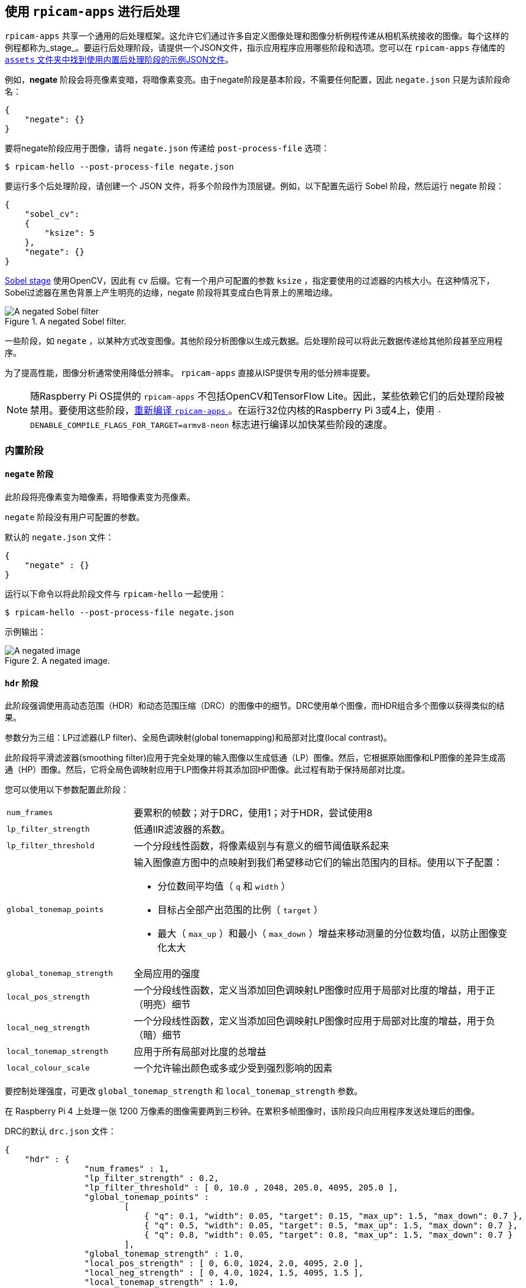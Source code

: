 [[post-processing-with-rpicam-apps]]
== 使用 `rpicam-apps` 进行后处理

`rpicam-apps` 共享一个通用的后处理框架。这允许它们通过许多自定义图像处理和图像分析例程传递从相机系统接收的图像。每个这样的例程都称为_stage_。要运行后处理阶段，请提供一个JSON文件，指示应用程序应用哪些阶段和选项。您可以在 `rpicam-apps` 存储库的 https://github.com/raspberrypi/rpicam-apps/tree/main/assets[ `assets` 文件夹中找到使用内置后处理阶段的示例JSON文件]。

例如，**negate** 阶段会将亮像素变暗，将暗像素变亮。由于negate阶段是基本阶段，不需要任何配置，因此 `negate.json` 只是为该阶段命名：

[source,json]
----
{
    "negate": {}
}
----

要将negate阶段应用于图像，请将 `negate.json` 传递给 `post-process-file` 选项：

[source,console]
----
$ rpicam-hello --post-process-file negate.json
----

要运行多个后处理阶段，请创建一个 JSON 文件，将多个阶段作为顶层键。例如，以下配置先运行 Sobel 阶段，然后运行 negate 阶段：

[source,json]
----
{
    "sobel_cv":
    {
        "ksize": 5
    },
    "negate": {}
}
----

xref:camera_software.adoc#sobel_cv-stage[Sobel stage] 使用OpenCV，因此有 `cv` 后缀。它有一个用户可配置的参数 `ksize` ，指定要使用的过滤器的内核大小。在这种情况下，Sobel过滤器在黑色背景上产生明亮的边缘，negate 阶段将其变成白色背景上的黑暗边缘。

.A negated Sobel filter.
image::images/sobel_negate.jpg[A negated Sobel filter]

一些阶段，如 `negate` ，以某种方式改变图像。其他阶段分析图像以生成元数据。后处理阶段可以将此元数据传递给其他阶段甚至应用程序。

为了提高性能，图像分析通常使用降低分辨率。 `rpicam-apps` 直接从ISP提供专用的低分辨率提要。

NOTE: 随Raspberry Pi OS提供的 `rpicam-apps` 不包括OpenCV和TensorFlow Lite。因此，某些依赖它们的后处理阶段被禁用。要使用这些阶段，xref:camera_software.adoc#build-libcamera-and-rpicam-apps[重新编译 `rpicam-apps` ]。在运行32位内核的Raspberry Pi 3或4上，使用 `-DENABLE_COMPILE_FLAGS_FOR_TARGET=armv8-neon` 标志进行编译以加快某些阶段的速度。

[[built-in-stages]]
=== 内置阶段

[[negate-stage]]
==== `negate` 阶段

此阶段将亮像素变为暗像素，将暗像素变为亮像素。

`negate` 阶段没有用户可配置的参数。

默认的 `negate.json` 文件：

[source,json]
----
{
    "negate" : {}
}
----

运行以下命令以将此阶段文件与 `rpicam-hello` 一起使用：

[source,console]
----
$ rpicam-hello --post-process-file negate.json
----

示例输出：

.A negated image.
image::images/negate.jpg[A negated image]

[[hdr-stage]]
==== `hdr` 阶段

此阶段强调使用高动态范围（HDR）和动态范围压缩（DRC）的图像中的细节。DRC使用单个图像，而HDR组合多个图像以获得类似的结果。

参数分为三组：LP过滤器(LP filter)、全局色调映射(global tonemapping)和局部对比度(local contrast)。

此阶段将平滑滤波器(smoothing filter)应用于完全处理的输入图像以生成低通（LP）图像。然后，它根据原始图像和LP图像的差异生成高通（HP）图像。然后，它将全局色调映射应用于LP图像并将其添加回HP图像。此过程有助于保持局部对比度。

您可以使用以下参数配置此阶段：

[cols="1,3a"]
|===
|  `num_frames` 
| 要累积的帧数；对于DRC，使用1；对于HDR，尝试使用8
|  `lp_filter_strength` 
| 低通IIR滤波器的系数。
|  `lp_filter_threshold` 
| 一个分段线性函数，将像素级别与有意义的细节阈值联系起来
|  `global_tonemap_points` 
| 输入图像直方图中的点映射到我们希望移动它们的输出范围内的目标。使用以下子配置：

* 分位数间平均值（ `q` 和 `width` ）
* 目标占全部产出范围的比例（ `target` ）
* 最大（ `max_up` ）和最小（ `max_down` ）增益来移动测量的分位数均值，以防止图像变化太大
|  `global_tonemap_strength` 
| 全局应用的强度
|  `local_pos_strength` 
| 一个分段线性函数，定义当添加回色调映射LP图像时应用于局部对比度的增益，用于正（明亮）细节
|  `local_neg_strength` 
| 一个分段线性函数，定义当添加回色调映射LP图像时应用于局部对比度的增益，用于负（暗）细节
|  `local_tonemap_strength` 
| 应用于所有局部对比度的总增益
|  `local_colour_scale` 
| 一个允许输出颜色或多或少受到强烈影响的因素
|===

要控制处理强度，可更改 `global_tonemap_strength` 和 `local_tonemap_strength` 参数。

在 Raspberry Pi 4 上处理一张 1200 万像素的图像需要两到三秒钟。在累积多帧图像时，该阶段只向应用程序发送处理后的图像。

DRC的默认 `drc.json` 文件：

[source,json]
----
{
    "hdr" : {
		"num_frames" : 1,
		"lp_filter_strength" : 0.2,
		"lp_filter_threshold" : [ 0, 10.0 , 2048, 205.0, 4095, 205.0 ],
		"global_tonemap_points" :
			[
			    { "q": 0.1, "width": 0.05, "target": 0.15, "max_up": 1.5, "max_down": 0.7 },
			    { "q": 0.5, "width": 0.05, "target": 0.5, "max_up": 1.5, "max_down": 0.7 },
			    { "q": 0.8, "width": 0.05, "target": 0.8, "max_up": 1.5, "max_down": 0.7 }
			],
		"global_tonemap_strength" : 1.0,
		"local_pos_strength" : [ 0, 6.0, 1024, 2.0, 4095, 2.0 ],
		"local_neg_strength" : [ 0, 4.0, 1024, 1.5, 4095, 1.5 ],
		"local_tonemap_strength" : 1.0,
		"local_colour_scale" : 0.9
    }
}
----

示例：

.未经DRC处理的图像
image::images/nodrc.jpg[没有DRC处理的图像]

运行以下命令以将此阶段文件与 `rpicam-still` 一起使用：

[source,console]
----
$ rpicam-still -o test.jpg --post-process-file drc.json
----

.经过DRC处理的图像
image::images/drc.jpg[图像与DRC处理]

HDR的默认 `hdr.json` 文件：

[source,json]
----
{
    "hdr" : {
		"num_frames" : 8,
		"lp_filter_strength" : 0.2,
		"lp_filter_threshold" : [ 0, 10.0 , 2048, 205.0, 4095, 205.0 ],
		"global_tonemap_points" :
			[
			    { "q": 0.1, "width": 0.05, "target": 0.15, "max_up": 5.0, "max_down": 0.5 },
			    { "q": 0.5, "width": 0.05, "target": 0.45, "max_up": 5.0, "max_down": 0.5 },
			    { "q": 0.8, "width": 0.05, "target": 0.7, "max_up": 5.0, "max_down": 0.5 }
			],
		"global_tonemap_strength" : 1.0,
		"local_pos_strength" : [ 0, 6.0, 1024, 2.0, 4095, 2.0 ],
		"local_neg_strength" : [ 0, 4.0, 1024, 1.5, 4095, 1.5 ],
		"local_tonemap_strength" : 1.0,
		"local_colour_scale" : 0.8
    }
}
----

示例：

.未经HDR处理的图像
image::images/nohdr.jpg[未经HDR处理的图像]

运行以下命令以将此阶段文件与 `rpicam-still` 一起使用：

[source,console]
----
$ rpicam-still -o test.jpg --ev -2 --denoise cdn_off --post-process-file hdr.json
----

.经过HDR处理的图像
image::images/hdr.jpg[图像与DRC处理]

[[motion_detect-stage]]
==== `motion_detect` 阶段

`motion_detect` 阶段分析来自低分辨率图像流的帧。您必须配置低分辨率流以使用该阶段。该阶段通过将帧中的感兴趣区域（ROI）与前一帧的相应部分进行比较来检测运动。如果帧之间有足够的像素变化，则该阶段在 `motion_detect` 键下指示元数据中的运动。

此阶段不依赖于第三方库。

您可以使用以下参数配置此阶段，将尺寸作为0到1之间的低分辨率图像大小的比例传递：

[cols="1,3"]
|===
| `roi_x` | 用于比较的感兴趣区域的x偏移量（0和1之间的比例）
| `roi_y` | 用于比较的感兴趣区域的y偏移（0和1之间的比例）
| `roi_width` | 用于比较的感兴趣区域的宽度（0和1之间的比例）
| `roi_height` | 用于比较的感兴趣区域的高度（0和1之间的比例）
| `difference_m` | 用于构造不同像素阈值的线性系数
| `difference_c` | 常数系数，用于根据 `threshold = difference_m * pixel_value + difference_c` 构造不同的像素阈值
| `frame_period` | 运动检测器只能运行这么多帧
| `hskip` | 水平下采样这个量的像素
| `vksip` | 这个量垂直下采样的像素
| `region_threshold` | 必须分类为不同的像素（区域）的比例才能算作运动
| `verbose` | 将消息打印到控制台，包括运动状态更改时
|===

默认 `motion_detect.json` 配置文件：

[source,json]
----
{
    "motion_detect" : {
		"roi_x" : 0.1,
		"roi_y" : 0.1,
		"roi_width" : 0.8,
		"roi_height" : 0.8,
		"difference_m" : 0.1,
		"difference_c" : 10,
		"region_threshold" : 0.005,
		"frame_period" : 5,
		"hskip" : 2,
		"vskip" : 2,
		"verbose" : 0
    }
}
----

调整差异和阈值以使算法或多或少敏感。要提高性能，请使用 `hskip` 和 `vskip` 参数。

运行以下命令以将此阶段文件与 `rpicam-hello` 一起使用：

[source,console]
----
$ rpicam-hello --lores-width 128 --lores-height 96 --post-process-file motion_detect.json
----
